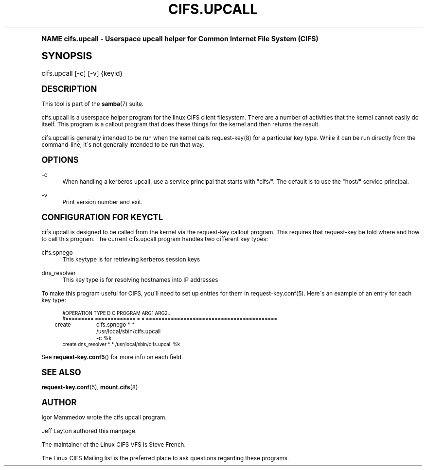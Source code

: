 .\"     Title: cifs.upcall
.\"    Author: [see the "AUTHOR" section]
.\" Generator: DocBook XSL Stylesheets v1.74.0 <http://docbook.sf.net/>
.\"      Date: 02/24/2009
.\"    Manual: System Administration tools
.\"    Source: Samba 3.3
.\"  Language: English
.\"
.TH "CIFS\&.UPCALL" "8" "02/24/2009" "Samba 3\&.3" "System Administration tools"
.\" -----------------------------------------------------------------
.\" * (re)Define some macros
.\" -----------------------------------------------------------------
.\" ~~~~~~~~~~~~~~~~~~~~~~~~~~~~~~~~~~~~~~~~~~~~~~~~~~~~~~~~~~~~~~~~~
.\" toupper - uppercase a string (locale-aware)
.\" ~~~~~~~~~~~~~~~~~~~~~~~~~~~~~~~~~~~~~~~~~~~~~~~~~~~~~~~~~~~~~~~~~
.de toupper
.tr aAbBcCdDeEfFgGhHiIjJkKlLmMnNoOpPqQrRsStTuUvVwWxXyYzZ
\\$*
.tr aabbccddeeffgghhiijjkkllmmnnooppqqrrssttuuvvwwxxyyzz
..
.\" ~~~~~~~~~~~~~~~~~~~~~~~~~~~~~~~~~~~~~~~~~~~~~~~~~~~~~~~~~~~~~~~~~
.\" SH-xref - format a cross-reference to an SH section
.\" ~~~~~~~~~~~~~~~~~~~~~~~~~~~~~~~~~~~~~~~~~~~~~~~~~~~~~~~~~~~~~~~~~
.de SH-xref
.ie n \{\
.\}
.toupper \\$*
.el \{\
\\$*
.\}
..
.\" ~~~~~~~~~~~~~~~~~~~~~~~~~~~~~~~~~~~~~~~~~~~~~~~~~~~~~~~~~~~~~~~~~
.\" SH - level-one heading that works better for non-TTY output
.\" ~~~~~~~~~~~~~~~~~~~~~~~~~~~~~~~~~~~~~~~~~~~~~~~~~~~~~~~~~~~~~~~~~
.de1 SH
.\" put an extra blank line of space above the head in non-TTY output
.if t \{\
.sp 1
.\}
.sp \\n[PD]u
.nr an-level 1
.set-an-margin
.nr an-prevailing-indent \\n[IN]
.fi
.in \\n[an-margin]u
.ti 0
.HTML-TAG ".NH \\n[an-level]"
.it 1 an-trap
.nr an-no-space-flag 1
.nr an-break-flag 1
\." make the size of the head bigger
.ps +3
.ft B
.ne (2v + 1u)
.ie n \{\
.\" if n (TTY output), use uppercase
.toupper \\$*
.\}
.el \{\
.nr an-break-flag 0
.\" if not n (not TTY), use normal case (not uppercase)
\\$1
.in \\n[an-margin]u
.ti 0
.\" if not n (not TTY), put a border/line under subheading
.sp -.6
\l'\n(.lu'
.\}
..
.\" ~~~~~~~~~~~~~~~~~~~~~~~~~~~~~~~~~~~~~~~~~~~~~~~~~~~~~~~~~~~~~~~~~
.\" SS - level-two heading that works better for non-TTY output
.\" ~~~~~~~~~~~~~~~~~~~~~~~~~~~~~~~~~~~~~~~~~~~~~~~~~~~~~~~~~~~~~~~~~
.de1 SS
.sp \\n[PD]u
.nr an-level 1
.set-an-margin
.nr an-prevailing-indent \\n[IN]
.fi
.in \\n[IN]u
.ti \\n[SN]u
.it 1 an-trap
.nr an-no-space-flag 1
.nr an-break-flag 1
.ps \\n[PS-SS]u
\." make the size of the head bigger
.ps +2
.ft B
.ne (2v + 1u)
.if \\n[.$] \&\\$*
..
.\" ~~~~~~~~~~~~~~~~~~~~~~~~~~~~~~~~~~~~~~~~~~~~~~~~~~~~~~~~~~~~~~~~~
.\" BB/BE - put background/screen (filled box) around block of text
.\" ~~~~~~~~~~~~~~~~~~~~~~~~~~~~~~~~~~~~~~~~~~~~~~~~~~~~~~~~~~~~~~~~~
.de BB
.if t \{\
.sp -.5
.br
.in +2n
.ll -2n
.gcolor red
.di BX
.\}
..
.de EB
.if t \{\
.if "\\$2"adjust-for-leading-newline" \{\
.sp -1
.\}
.br
.di
.in
.ll
.gcolor
.nr BW \\n(.lu-\\n(.i
.nr BH \\n(dn+.5v
.ne \\n(BHu+.5v
.ie "\\$2"adjust-for-leading-newline" \{\
\M[\\$1]\h'1n'\v'+.5v'\D'P \\n(BWu 0 0 \\n(BHu -\\n(BWu 0 0 -\\n(BHu'\M[]
.\}
.el \{\
\M[\\$1]\h'1n'\v'-.5v'\D'P \\n(BWu 0 0 \\n(BHu -\\n(BWu 0 0 -\\n(BHu'\M[]
.\}
.in 0
.sp -.5v
.nf
.BX
.in
.sp .5v
.fi
.\}
..
.\" ~~~~~~~~~~~~~~~~~~~~~~~~~~~~~~~~~~~~~~~~~~~~~~~~~~~~~~~~~~~~~~~~~
.\" BM/EM - put colored marker in margin next to block of text
.\" ~~~~~~~~~~~~~~~~~~~~~~~~~~~~~~~~~~~~~~~~~~~~~~~~~~~~~~~~~~~~~~~~~
.de BM
.if t \{\
.br
.ll -2n
.gcolor red
.di BX
.\}
..
.de EM
.if t \{\
.br
.di
.ll
.gcolor
.nr BH \\n(dn
.ne \\n(BHu
\M[\\$1]\D'P -.75n 0 0 \\n(BHu -(\\n[.i]u - \\n(INu - .75n) 0 0 -\\n(BHu'\M[]
.in 0
.nf
.BX
.in
.fi
.\}
..
.\" -----------------------------------------------------------------
.\" * set default formatting
.\" -----------------------------------------------------------------
.\" disable hyphenation
.nh
.\" disable justification (adjust text to left margin only)
.ad l
.\" -----------------------------------------------------------------
.\" * MAIN CONTENT STARTS HERE *
.\" -----------------------------------------------------------------
.SH "Name"
cifs.upcall \- Userspace upcall helper for Common Internet File System (CIFS)
.SH "Synopsis"
.fam C
.HP \w'\ 'u
\FCcifs\&.upcall\F[] [\-c] [\-v] {keyid}
.fam
.SH "DESCRIPTION"
.PP
This tool is part of the
\fBsamba\fR(7)
suite\&.
.PP
cifs\&.upcall is a userspace helper program for the linux CIFS client filesystem\&. There are a number of activities that the kernel cannot easily do itself\&. This program is a callout program that does these things for the kernel and then returns the result\&.
.PP
cifs\&.upcall is generally intended to be run when the kernel calls request\-key(8)
for a particular key type\&. While it can be run directly from the command\-line, it\'s not generally intended to be run that way\&.
.SH "OPTIONS"
.PP
\-c
.RS 4
When handling a kerberos upcall, use a service principal that starts with "cifs/"\&. The default is to use the "host/" service principal\&.
.RE
.PP
\-v
.RS 4
Print version number and exit\&.
.RE
.SH "CONFIGURATION FOR KEYCTL"
.PP
cifs\&.upcall is designed to be called from the kernel via the request\-key callout program\&. This requires that request\-key be told where and how to call this program\&. The current cifs\&.upcall program handles two different key types:
.PP
cifs\&.spnego
.RS 4
This keytype is for retrieving kerberos session keys
.RE
.PP
dns_resolver
.RS 4
This key type is for resolving hostnames into IP addresses
.RE
.PP
To make this program useful for CIFS, you\'ll need to set up entries for them in request\-key\&.conf(5)\&. Here\'s an example of an entry for each key type:
.sp
.if n \{\
.RS 4
.\}
.fam C
.ps -1
.nf
.if t \{\
.sp -1
.\}
.BB lightgray adjust-for-leading-newline
.sp -1

#OPERATION  TYPE           D C PROGRAM ARG1 ARG2\&.\&.\&.
#=========  =============  = = ==========================================
create	    cifs\&.spnego    * * /usr/local/sbin/cifs\&.upcall \-c %k
create      dns_resolver   * * /usr/local/sbin/cifs\&.upcall %k
.EB lightgray adjust-for-leading-newline
.if t \{\
.sp 1
.\}
.fi
.fam
.ps +1
.if n \{\
.RE
.\}
.PP
See
\fBrequest-key.conf5\fR()
for more info on each field\&.
.SH "SEE ALSO"
.PP

\fBrequest-key.conf\fR(5),
\fBmount.cifs\fR(8)
.SH "AUTHOR"
.PP
Igor Mammedov wrote the cifs\&.upcall program\&.
.PP
Jeff Layton authored this manpage\&.
.PP
The maintainer of the Linux CIFS VFS is Steve French\&.
.PP
The
Linux CIFS Mailing list
is the preferred place to ask questions regarding these programs\&.
